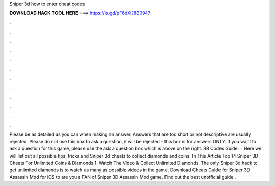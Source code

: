 Sniper 3d how to enter cheat codes

𝐃𝐎𝐖𝐍𝐋𝐎𝐀𝐃 𝐇𝐀𝐂𝐊 𝐓𝐎𝐎𝐋 𝐇𝐄𝐑𝐄 ===> https://is.gd/pF6dXi?880947

.

.

.

.

.

.

.

.

.

.

.

.

Please be as detailed as you can when making an answer. Answers that are too short or not descriptive are usually rejected. Please do not use this box to ask a question, it will be rejected - this box is for answers ONLY. If you want to ask a question for this game, please use the ask a question box which is above on the right. BB Codes Guide.  · Here we will list out all possible tips, tricks and Sniper 3d cheats to collect diamonds and coins. In This Article Top 14 Sniper 3D Cheats For Unlimited Coins & Diamonds 1. Watch The Video & Collect Unlimited Diamonds. The only Sniper 3d hack to get unlimited diamonds is to watch as many as possible videos in the game. Download Cheats Guide for Sniper 3D Assassin Mod for iOS to are you a FAN of Sniper 3D Assassin Mod game. Find out the best unofficial guide .